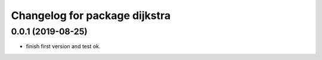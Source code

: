 ^^^^^^^^^^^^^^^^^^^^^^^^^^^^^^
Changelog for package dijkstra
^^^^^^^^^^^^^^^^^^^^^^^^^^^^^^

0.0.1 (2019-08-25)
------------------
* finish first version and test ok.
